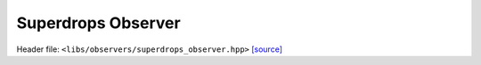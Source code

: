 Superdrops Observer
===================

Header file: ``<libs/observers/superdrops_observer.hpp>``
`[source] <https://github.com/yoctoyotta1024/CLEO/blob/main/libs/observers/superdrops_observer.hpp>`_

.. doxygenstruct:: RaggedCount
   :project: observers
   :private-members:
   :protected-members:
   :members:
   :undoc-members:

.. doxygenfunction:: CollectSuperdropVariable
   :project: observers

.. doxygenstruct:: SdgbxindexFunc
   :project: observers
   :private-members:
   :protected-members:
   :members:
   :undoc-members:

.. doxygenfunction:: CollectSdgbxindex
   :project: observers

.. doxygenstruct:: SdIdFunc
   :project: observers
   :private-members:
   :protected-members:
   :members:
   :undoc-members:

.. doxygenfunction:: CollectSdId
   :project: observers

.. doxygenstruct:: XiFunc
   :project: observers
   :private-members:
   :protected-members:
   :members:
   :undoc-members:

.. doxygenfunction:: CollectXi
   :project: observers

.. doxygenstruct:: RadiusFunc
   :project: observers
   :private-members:
   :protected-members:
   :members:
   :undoc-members:

.. doxygenfunction:: CollectRadius
   :project: observers

.. doxygenstruct:: MsolFunc
   :project: observers
   :private-members:
   :protected-members:
   :members:
   :undoc-members:

.. doxygenfunction:: CollectMsol
   :project: observers

.. doxygenstruct:: Coord3Func
   :project: observers
   :private-members:
   :protected-members:
   :members:
   :undoc-members:

.. doxygenfunction:: CollectCoord3
   :project: observers

.. doxygenstruct:: Coord1Func
   :project: observers
   :private-members:
   :protected-members:
   :members:
   :undoc-members:

.. doxygenfunction:: CollectCoord1
   :project: observers

.. doxygenstruct:: Coord2Func
   :project: observers
   :private-members:
   :protected-members:
   :members:
   :undoc-members:

.. doxygenfunction:: CollectCoord2
   :project: observers

.. doxygenfunction:: SuperdropsObserver
   :project: observers
